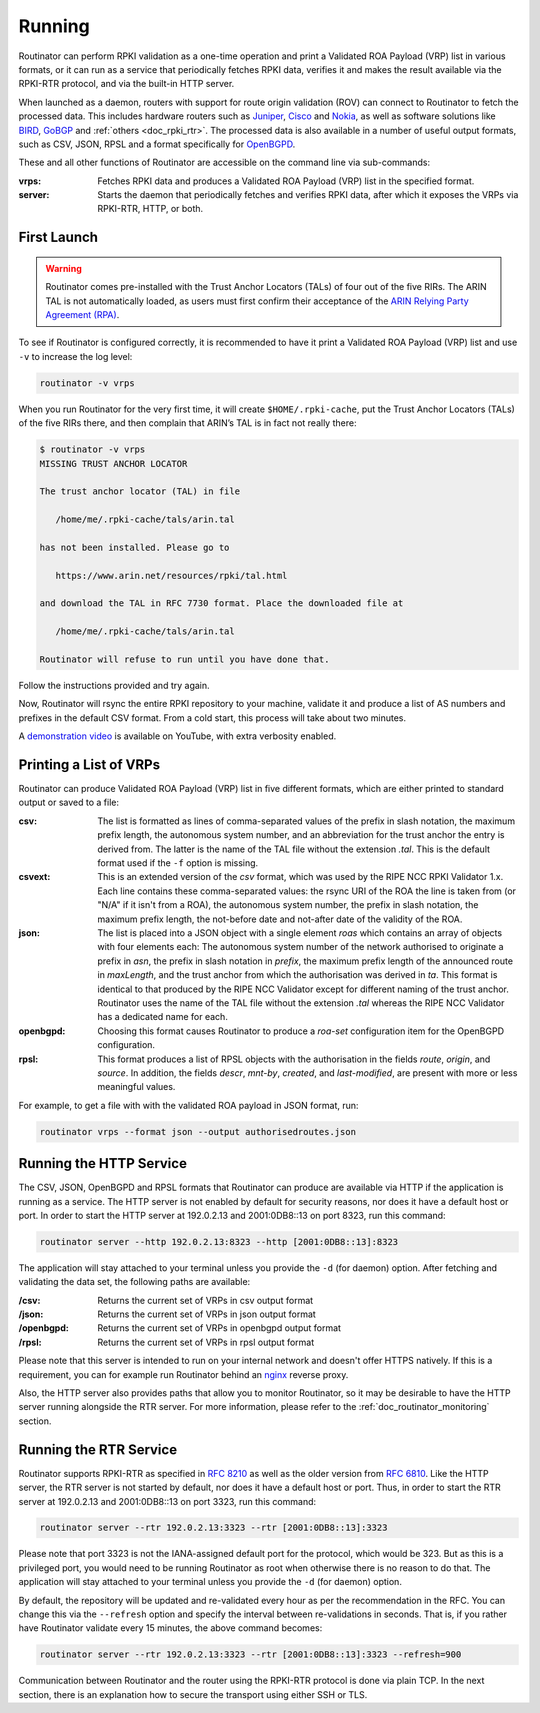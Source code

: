 .. _doc_routinator_running:

Running
=======

Routinator can perform RPKI validation as a one-time operation and print a Validated ROA Payload (VRP) list in various formats, or it can run as a service that periodically
fetches RPKI data, verifies it and makes the result available via the RPKI-RTR protocol,
and via the built-in HTTP server.

When launched as a daemon, routers with support for route origin validation (ROV) 
can connect to Routinator to fetch the processed data. This includes hardware 
routers such as `Juniper
<https://www.juniper.net/documentation/en_US/junos/topics/topic-map/bgp-origin
-as-validation.html>`_, `Cisco
<https://www.cisco.com/c/en/us/td/docs/ios-xml/ios/iproute_bgp/configuration/
15-s/irg-15-s-book/irg-origin-as.html>`_ and `Nokia
<https://infocenter.alcatel-lucent.com/public/7750SR160R4A/index.jsp?topic=%
2Fcom.sr.unicast%2Fhtml%2Fbgp.html&cp=22_4_7_2&anchor=d2e5366>`_, as well as
software solutions like `BIRD <https://bird.network.cz/>`_, `GoBGP <https://osrg.github.io/gobgp/>`_ and :ref:`others <doc_rpki_rtr>`. The processed 
data is also available in a number of useful output formats, such as 
CSV, JSON, RPSL and a format specifically for `OpenBGPD <http://openbgpd.org>`_.

These and all other functions of Routinator are accessible on the command
line via sub-commands:

:vrps:
     Fetches RPKI data and produces a Validated ROA Payload (VRP) list in the 
     specified format.
     
:server:
     Starts the daemon that periodically fetches and verifies RPKI data, after
     which it exposes the VRPs via RPKI-RTR, HTTP, or both.
     
First Launch
------------

.. WARNING:: Routinator comes pre-installed with the Trust Anchor Locators (TALs) 
             of four out of the five RIRs. The ARIN TAL is not automatically loaded, 
             as users must first confirm their acceptance of the `ARIN Relying Party
             Agreement (RPA) <https://www.arin.net/resources/rpki/tal.html>`_. 

To see if Routinator is configured correctly, it is recommended to have it print
a Validated ROA Payload (VRP) list and use ``-v`` to increase the log level:

.. code-block:: bash

   routinator -v vrps

When you run Routinator for the very first time, it will create
``$HOME/.rpki-cache``, put the Trust Anchor Locators (TALs) of the five RIRs
there, and then complain that ARIN’s TAL is in fact not really there:

.. code-block:: text

   $ routinator -v vrps
   MISSING TRUST ANCHOR LOCATOR
   
   The trust anchor locator (TAL) in file
   
      /home/me/.rpki-cache/tals/arin.tal
      
   has not been installed. Please go to
   
      https://www.arin.net/resources/rpki/tal.html
      
   and download the TAL in RFC 7730 format. Place the downloaded file at
   
      /home/me/.rpki-cache/tals/arin.tal
      
   Routinator will refuse to run until you have done that.

Follow the instructions provided and try again. 

Now, Routinator will rsync the entire RPKI repository to your machine, validate it and produce a list of AS numbers and prefixes in the default CSV format. From a cold start,
this process will take about two minutes.

A `demonstration video <https://youtu.be/6vUg96hPpuI>`_ is available on YouTube,
with extra verbosity enabled.


Printing a List of VRPs
-----------------------

Routinator can produce Validated ROA Payload (VRP) list in five different formats,
which are either printed to standard output or saved to a file:

:csv: 
      The list is formatted as lines of comma-separated values of the prefix in
      slash notation, the maximum prefix length, the autonomous system number, 
      and an abbreviation for the trust anchor the entry is derived from. The 
      latter is the name of the TAL file  without the extension *.tal*. This is 
      the default format used if the ``-f`` option is missing.
:csvext: 
      This is an extended version of the *csv* format, which was used by the RIPE
      NCC RPKI Validator 1.x. Each line contains these comma-separated values: the
      rsync URI of the ROA the line is taken from (or "N/A" if it isn't from a ROA),
      the autonomous system number, the prefix in slash notation, the maximum prefix
      length, the not-before date and not-after date of the validity of the ROA.
:json:
      The list is placed into a JSON object with a single  element *roas* which
      contains an array of objects with four elements each: The autonomous system 
      number of  the  network  authorised to originate a prefix in *asn*, the prefix
      in slash notation in *prefix*, the maximum prefix length of the announced route
      in *maxLength*, and the trust anchor from which the authorisation was derived 
      in *ta*. This format is identical to that produced by the RIPE NCC Validator 
      except for different naming of the trust anchor. Routinator uses the name 
      of the TAL file without the extension *.tal* whereas the RIPE NCC Validator 
      has a dedicated name for each.
:openbgpd:
      Choosing  this format causes Routinator to produce a *roa-set*
      configuration item for the OpenBGPD configuration.
:rpsl:
      This format produces a list of RPSL objects with the authorisation in the
      fields *route*, *origin*, and *source*. In addition, the fields *descr*,
      *mnt-by*, *created*, and *last-modified*, are present with more or less
      meaningful values.

For example, to get a file with with the validated ROA payload in JSON format, run:

.. code-block:: bash

   routinator vrps --format json --output authorisedroutes.json

Running the HTTP Service
------------------------

The CSV, JSON, OpenBGPD and RPSL formats that Routinator can produce are available
via HTTP if the application is running as a service. The HTTP server is not enabled
by default for security reasons, nor does it have a default host or port. In order
to start the HTTP server at 192.0.2.13 and 2001:0DB8::13 on port 8323, run this
command:

.. code-block:: bash

   routinator server --http 192.0.2.13:8323 --http [2001:0DB8::13]:8323

The application will stay attached to your terminal unless you provide the ``-d`` (for daemon) option. After fetching and validating the data set, the following paths are available:

:/csv:
     Returns the current set of VRPs in csv output format

:/json:
     Returns the current set of VRPs in json output format

:/openbgpd:
     Returns the current set of VRPs in openbgpd output format

:/rpsl:
     Returns the current set of VRPs in rpsl output format

Please note that this server is intended to run on your internal network and doesn't
offer HTTPS natively. If this is a requirement, you can for example run Routinator behind an `nginx <https://www.nginx.com>`_ reverse proxy. 

Also, the HTTP server also provides paths that allow you to monitor Routinator, so it 
may be desirable to have the HTTP server running alongside the RTR server. For more information, please refer to the :ref:`doc_routinator_monitoring` section.

Running the RTR Service
-----------------------

Routinator supports RPKI-RTR as specified in `RFC 8210
<https://tools.ietf.org/html/rfc8210>`_ as well as the older version from `RFC 6810 
<https://tools.ietf.org/html/rfc7730>`_. Like the HTTP server, the RTR server is not
started by default, nor does it have a default host or port. Thus, in order to start
the RTR server at 192.0.2.13 and 2001:0DB8::13 on port 3323, run this command:

.. code-block:: bash

   routinator server --rtr 192.0.2.13:3323 --rtr [2001:0DB8::13]:3323

Please note that port 3323 is not the IANA-assigned default port for the protocol, 
which would be 323. But as this is a privileged port, you would need to be running
Routinator as root when otherwise there is no reason to do that. The application will
stay attached to your terminal unless you provide the ``-d`` (for daemon) option.

By default, the repository will be updated and re-validated every hour as per the
recommendation in the RFC. You can change this via the ``--refresh`` option and specify
the interval between re-validations in seconds. That is, if you rather have Routinator
validate every 15 minutes, the above command becomes:

.. code-block:: bash

   routinator server --rtr 192.0.2.13:3323 --rtr [2001:0DB8::13]:3323 --refresh=900
    
Communication between Routinator and the router using the RPKI-RTR protocol is done
via plain TCP. In the next section, there is an explanation how to secure the transport
using either SSH or TLS.